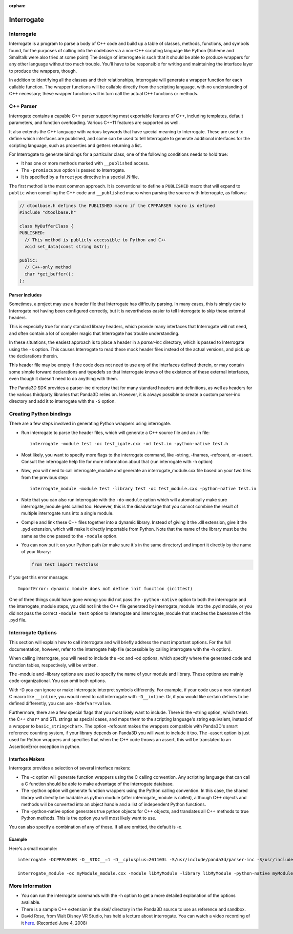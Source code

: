 :orphan:

.. _interrogate:

Interrogate
===========

Interrogate
-----------

Interrogate is a program to parse a body of C++ code and build up a table of
classes, methods, functions, and symbols found, for the purposes of calling into
the codebase via a non-C++ scripting language like Python (Scheme and Smalltalk
were also tried at some point) The design of interrogate is such that it should
be able to produce wrappers for any other language without too much trouble.
You'll have to be responsible for writing and maintaining the interface layer to
produce the wrappers, though.

In addition to identifying all the classes and their relationships, interrogate
will generate a wrapper function for each callable function. The wrapper
functions will be callable directly from the scripting language, with no
understanding of C++ necessary; these wrapper functions will in turn call the
actual C++ functions or methods.

C++ Parser
----------

Interrogate contains a capable C++ parser supporting most exportable features of
C++, including templates, default parameters, and function overloading. Various
C++11 features are supported as well.

It also extends the C++ language with various keywords that have special meaning
to Interrogate. These are used to define which interfaces are published, and
some can be used to tell Interrogate to generate additional interfaces for the
scripting language, such as properties and getters returning a list.

For Interrogate to generate bindings for a particular class, one of the
following conditions needs to hold true:

-  It has one or more methods marked with ``__published`` access.
-  The ``-promiscuous`` option is passed to Interrogate.
-  It is specified by a ``forcetype`` directive in a special .N file.

The first method is the most common approach. It is conventional to define a
``PUBLISHED`` macro that will expand to ``public`` when compiling the C++ code
and ``__published`` macro when parsing the source with Interrogate, as follows:

.. code-block:: cpp

   // dtoolbase.h defines the PUBLISHED macro if the CPPPARSER macro is defined
   #include "dtoolbase.h"

   class MyBufferClass {
   PUBLISHED:
     // This method is publicly accessible to Python and C++
     void set_data(const string &str);

   public:
     // C++-only method
     char *get_buffer();
   };


Parser Includes
~~~~~~~~~~~~~~~

Sometimes, a project may use a header file that Interrogate has difficulty
parsing. In many cases, this is simply due to Interrogate not having been
configured correctly, but it is nevertheless easier to tell Interrogate to skip
these external headers.

This is especially true for many standard library headers, which provide many
interfaces that Interrogate will not need, and often contain a lot of compiler
magic that Interrogate has trouble understanding.

In these situations, the easiest approach is to place a header in a *parser-inc*
directory, which is passed to Interrogate using the ``-s`` option. This causes
Interrogate to read these mock header files instead of the actual versions, and
pick up the declarations therein.

This header file may be empty if the code does not need to use any of the
interfaces defined therein, or may contain some simple forward declarations and
typedefs so that Interrogate knows of the existence of these external
interfaces, even though it doesn't need to do anything with them.

The Panda3D SDK provides a parser-inc directory that for many standard headers
and definitions, as well as headers for the various thirdparty libraries that
Panda3D relies on. However, it is always possible to create a custom parser-inc
directory and add it to interrogate with the ``-S`` option.

Creating Python bindings
------------------------

There are a few steps involved in generating Python wrappers using interrogate.

-  Run interrogate to parse the header files, which will generate a C++ source
   file and an .in file::

      interrogate -module test -oc test_igate.cxx -od test.in -python-native test.h

-  Most likely, you want to specify more flags to the interrogate command, like
   -string, -fnames, -refcount, or -assert. Consult the interrogate help file
   for more information about that (run interrogate with -h option)

-  Now, you will need to call interrogate_module and generate an
   interrogate_module.cxx file based on your two files from the previous step::

      interrogate_module -module test -library test -oc test_module.cxx -python-native test.in

-  Note that you can also run interrogate with the ``-do-module`` option which
   will automatically make sure interrogate_module gets called too. However,
   this is the disadvantage that you cannot combine the result of multiple
   interrogate runs into a single module.

-  Compile and link these C++ files together into a dynamic library. Instead of
   giving it the .dll extension, give it the .pyd extension, which will make it
   directly importable from Python. Note that the name of the library must be
   the same as the one passed to the ``-module`` option.

-  You can now put it on your Python path (or make sure it's in the same
   directory) and import it directly by the name of your library:

   .. code-block:: python

      from test import TestClass

If you get this error message::

   ImportError: dynamic module does not define init function (inittest)

One of three things could have gone wrong: you did not pass the
``-python-native`` option to both the interrogate and the interrogate_module
steps, you did not link the C++ file generated by interrogate_module into the
.pyd module, or you did not pass the correct ``-module test`` option to
interrogate and interrogate_module that matches the basename of the .pyd file.

Interrogate Options
-------------------

This section will explain how to call interrogate and will briefly address the
most important options. For the full documentation, however, refer to the
interrogate help file (accessible by calling interrogate with the -h option).

When calling interrogate, you will need to include the -oc and -od options,
which specify where the generated code and function tables, respectively, will
be written.

The -module and -library options are used to specify the name of your module and
library. These options are mainly code-organizational. You can omit both
options.

With -D you can ignore or make interrogate interpret symbols differently. For
example, if your code uses a non-standard C macro like ``__inline``, you would
need to call interrogate with ``-D__inline``. Or, if you would like certain
defines to be defined differently, you can use ``-Ddefvar=value``.

Furthermore, there are a few special flags that you most likely want to include.
There is the -string option, which treats the C++ ``char*`` and STL strings as
special cases, and maps them to the scripting language's string equivalent,
instead of a wrapper to ``basic_string<char>``. The option -refcount makes the
wrappers compatible with Panda3D's smart reference counting system, if your
library depends on Panda3D you will want to include it too. The -assert option
is just used for Python wrappers and specifies that when the C++ code throws an
assert, this will be translated to an AssertionError exception in python.

Interface Makers
~~~~~~~~~~~~~~~~

Interrogate provides a selection of several interface makers:

-  The -c option will generate function wrappers using the C calling convention.
   Any scripting language that can call a C function should be able to make
   advantage of the interrogate database.
-  The -python option will generate function wrappers using the Python calling
   convention. In this case, the shared library will directly be loadable as
   python module (after interrogate_module is called), although C++ objects and
   methods will be converted into an object handle and a list of independent
   Python functions.
-  The -python-native option generates true python objects for C++ objects, and
   translates all C++ methods to true Python methods. This is the option you
   will most likely want to use.

You can also specify a combination of any of those. If all are omitted, the
default is -c.

Example
~~~~~~~

Here's a small example::

   interrogate -DCPPPARSER -D__STDC__=1 -D__cplusplus=201103L -S/usr/include/panda3d/parser-inc -S/usr/include/ -I/usr/include/panda3d/ -oc myModule_igate.cxx -od myModule.in -fnames -string -refcount -assert -python-native -module libMyModule -library libMyModule myModule.h

   interrogate_module -oc myModule_module.cxx -module libMyModule -library libMyModule -python-native myModule.in


More Information
----------------

-  You can run the interrogate commands with the -h option to get a more
   detailed explanation of the options available.
-  There is a sample C++ extension in the skel/ directory in the Panda3D source
   to use as reference and sandbox.
-  David Rose, from Walt Disney VR Studio, has held a lecture about interrogate.
   You can watch a video recording of it
   `here <https://www.youtube.com/watch?v=rh8X5pImzrI>`__. (Recorded June 4,
   2008)
